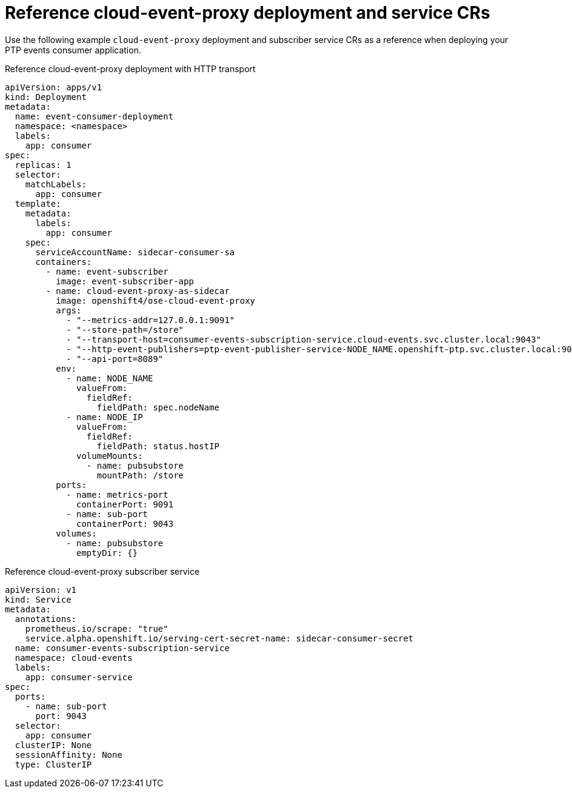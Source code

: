 // Module included in the following assemblies:
//
// * networking/ptp/ptp-cloud-events-consumer-dev-reference.adoc

:_mod-docs-content-type: REFERENCE
[id="ptp-reference-deployment-and-service-crs_{context}"]
= Reference cloud-event-proxy deployment and service CRs

Use the following example `cloud-event-proxy` deployment and subscriber service CRs as a reference when deploying your PTP events consumer application.

.Reference cloud-event-proxy deployment with HTTP transport
[source,yaml]
----
apiVersion: apps/v1
kind: Deployment
metadata:
  name: event-consumer-deployment
  namespace: <namespace>
  labels:
    app: consumer
spec:
  replicas: 1
  selector:
    matchLabels:
      app: consumer
  template:
    metadata:
      labels:
        app: consumer
    spec:
      serviceAccountName: sidecar-consumer-sa
      containers:
        - name: event-subscriber
          image: event-subscriber-app
        - name: cloud-event-proxy-as-sidecar
          image: openshift4/ose-cloud-event-proxy
          args:
            - "--metrics-addr=127.0.0.1:9091"
            - "--store-path=/store"
            - "--transport-host=consumer-events-subscription-service.cloud-events.svc.cluster.local:9043"
            - "--http-event-publishers=ptp-event-publisher-service-NODE_NAME.openshift-ptp.svc.cluster.local:9043"
            - "--api-port=8089"
          env:
            - name: NODE_NAME
              valueFrom:
                fieldRef:
                  fieldPath: spec.nodeName
            - name: NODE_IP
              valueFrom:
                fieldRef:
                  fieldPath: status.hostIP
              volumeMounts:
                - name: pubsubstore
                  mountPath: /store
          ports:
            - name: metrics-port
              containerPort: 9091
            - name: sub-port
              containerPort: 9043
          volumes:
            - name: pubsubstore
              emptyDir: {}
----

.Reference cloud-event-proxy subscriber service
[source,yaml]
----
apiVersion: v1
kind: Service
metadata:
  annotations:
    prometheus.io/scrape: "true"
    service.alpha.openshift.io/serving-cert-secret-name: sidecar-consumer-secret
  name: consumer-events-subscription-service
  namespace: cloud-events
  labels:
    app: consumer-service
spec:
  ports:
    - name: sub-port
      port: 9043
  selector:
    app: consumer
  clusterIP: None
  sessionAffinity: None
  type: ClusterIP
----
